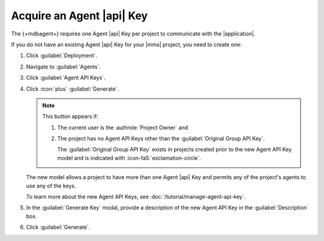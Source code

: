 Acquire an Agent |api| Key
~~~~~~~~~~~~~~~~~~~~~~~~~~

The {+mdbagent+} requires one Agent |api| Key per project to
communicate with the |application|.

If you do not have an existing Agent |api| Key for your |mms| project,
you need to create one:

1. Click :guilabel:`Deployment`.

#. Navigate to :guilabel:`Agents`.

#. Click :guilabel:`Agent API Keys`.

#. Click :icon:`plus` :guilabel:`Generate`.

   .. note::

      This button appears if:

      1. The current user is the :authrole:`Project Owner` and
      #. The project has no Agent API Keys other than the
         :guilabel:`Original Group API Key`.

         The :guilabel:`Original Group API Key` exists in projects
         created prior to the new Agent API Key model and is indicated
         with :icon-fa5:`exclamation-circle`.

   The new model allows a project to have more than one Agent |api|
   Key and permits any of the project's agents to use any of the
   keys.

   To learn more about the new Agent API Keys, see :doc:`/tutorial/manage-agent-api-key`.

#. In the :guilabel:`Generate Key` modal, provide a description of the
   new Agent API Key in the :guilabel:`Description` box.

#. Click :guilabel:`Generate`.

   .. include:: /includes/extracts/agent-api-key-admonition.rst
